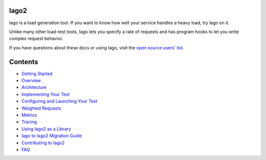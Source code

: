 Iago2
-----

Iago is a load generation tool. If you want to know how well your service handles a heavy load, try Iago on it.

Unlike many other load-test tools, Iago lets you specify a rate of requests and has program hooks to let you write complex request behavior.

If you have questions about these docs or using Iago, visit the `open source users' list <https://groups.google.com/forum/#!forum/iago-users>`__.


Contents
--------

* `Getting Started <https://github.com/twitter/iago2/blob/master/docs/quick_start.rst>`__
* `Overview <https://github.com/twitter/iago2/blob/master/docs/overview.rst>`__
* `Architecture <https://github.com/twitter/iago2/blob/master/docs/architecture.rst>`__
* `Implementing Your Test <https://github.com/twitter/iago2/blob/master/docs/implementing_tests.rst>`__
* `Configuring and Launching Your Test <https://github.com/twitter/iago2/blob/master/docs/configuring_tests.rst>`__
* `Weighted Requests <https://github.com/twitter/iago2/blob/master/docs/weighted_requests.rst>`__
* `Metrics <https://github.com/twitter/iago2/blob/master/docs/metrics.rst>`__
* `Tracing <https://github.com/twitter/iago2/blob/master/docs/tracing.rst>`__
* `Using Iago2 as a Library <https://github.com/twitter/iago2/blob/master/docs/using_iago_library.rst>`__
* `Iago to Iago2 Migration Guide <https://github.com/twitter/iago2/blob/master/docs/migration.rst>`__
* `Contributing to Iago2 <https://github.com/twitter/iago2/blob/master/docs/contributing.rst>`__
* `FAQ <https://github.com/twitter/iago2/blob/master/docs/faq.rst>`__
